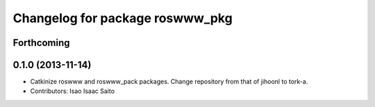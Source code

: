 ^^^^^^^^^^^^^^^^^^^^^^^^^^^^^^^^
Changelog for package roswww_pkg
^^^^^^^^^^^^^^^^^^^^^^^^^^^^^^^^

Forthcoming
-----------

0.1.0 (2013-11-14)
-----------
* Catkinize roswww and roswww_pack packages. Change repository from that of jihoonl to tork-a.
* Contributors: Isao Isaac Saito
